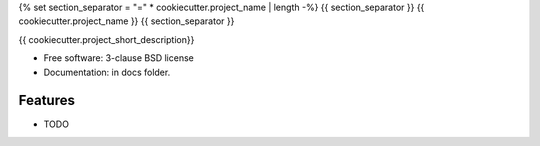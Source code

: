 {% set section_separator = "=" * cookiecutter.project_name | length -%}
{{ section_separator }}
{{ cookiecutter.project_name }}
{{ section_separator }}


{{ cookiecutter.project_short_description}}

* Free software: 3-clause BSD license
* Documentation: in docs folder.

Features
--------

* TODO
